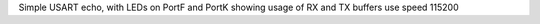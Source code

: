 Simple USART echo, with LEDs on PortF and PortK showing usage of RX and TX buffers
use speed 115200
